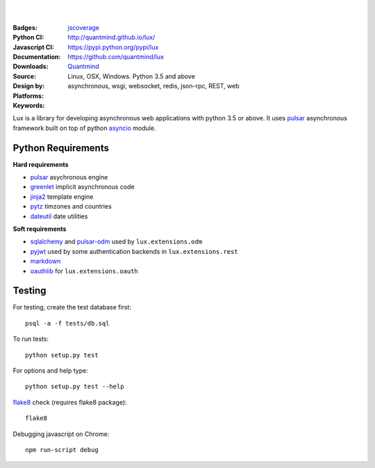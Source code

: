 .. image:: https://lux.fluidily.com/assets/logos/lux-banner.svg
   :alt: Lux
   :width: 50%

|
|


:Badges: |license|  |pyversions| |status|
:Python CI: |master-build| |coverage-master|
:Javascript CI: |jsci| |jsdep| |jsdevdep| jscoverage_
:Documentation: http://quantmind.github.io/lux/
:Downloads: https://pypi.python.org/pypi/lux
:Source: https://github.com/quantmind/lux
:Design by: `Quantmind`_
:Platforms: Linux, OSX, Windows. Python 3.5 and above
:Keywords: asynchronous, wsgi, websocket, redis, json-rpc, REST, web

.. |pyversions| image:: https://img.shields.io/pypi/pyversions/lux.svg
  :target: https://pypi.python.org/pypi/lux
.. |license| image:: https://img.shields.io/pypi/l/lux.svg
  :target: https://pypi.python.org/pypi/lux
.. |status| image:: https://img.shields.io/pypi/status/lux.svg
  :target: https://pypi.python.org/pypi/v
.. |downloads| image:: https://img.shields.io/pypi/dd/lux.svg
  :target: https://pypi.python.org/pypi/lux
.. |master-build| image:: https://img.shields.io/travis/quantmind/lux/master.svg
  :target: http://travis-ci.org/quantmind/lux
.. |dev-build| image:: https://img.shields.io/travis/quantmind/lux/dev.svg
  :target: http://travis-ci.org/quantmind/lux
.. |coverage-master| image:: https://img.shields.io/coveralls/quantmind/lux/master.svg
  :target: https://coveralls.io/r/quantmind/lux?branch=master
.. |coverage-dev| image:: https://img.shields.io/coveralls/quantmind/lux/dev.svg
  :target: https://coveralls.io/r/quantmind/lux?branch=dev
.. |jsdep| image:: https://david-dm.org/quantmind/lux.svg
  :target: https://david-dm.org/quantmind/lux
.. |jsdevdep| image:: https://david-dm.org/quantmind/lux/dev-status.svg
  :target: https://david-dm.org/quantmind/lux#info=devDependencies
.. |jsci| image:: https://circleci.com/gh/quantmind/lux.svg?style=svg
    :target: https://circleci.com/gh/quantmind/lux
.. _jscoverage: https://circleci.com/api/v1/project/quantmind/lux/latest/artifacts/0/$CIRCLE_ARTIFACTS/coverage/index.html?branch=master&filter=successful

Lux is a library for developing asynchronous web applications with python 3.5 or above.
It uses pulsar_ asynchronous framework built on top of python asyncio_ module.


.. _requirements:

Python Requirements
=======================

**Hard requirements**

* pulsar_ asychronous engine
* greenlet_ implicit asynchronous code
* jinja2_ template engine
* pytz_ timzones and countries
* dateutil_ date utilities

**Soft requirements**

* sqlalchemy_ and pulsar-odm_ used by ``lux.extensions.odm``
* pyjwt_ used by some authentication backends in ``lux.extensions.rest``
* markdown_
* oauthlib_ for ``lux.extensions.oauth``


Testing
==========

For testing, create the test database first::

    psql -a -f tests/db.sql

To run tests::

    python setup.py test

For options and help type::

    python setup.py test --help

flake8_ check (requires flake8 package)::

    flake8

Debugging javascript on Chrome::

    npm run-script debug


.. _asyncio: https://docs.python.org/3/library/asyncio.html
.. _pulsar: https://github.com/quantmind/pulsar
.. _pytz: http://pytz.sourceforge.net/
.. _dateutil: https://pypi.python.org/pypi/python-dateutil
.. _sqlalchemy: http://www.sqlalchemy.org/
.. _pulsar-odm: https://github.com/quantmind/pulsar-odm
.. _pyjwt: https://github.com/jpadilla/pyjwt
.. _pbkdf2: https://pypi.python.org/pypi/pbkdf2
.. _gruntjs: http://gruntjs.com/
.. _nodejs: http://nodejs.org/
.. _grunt: http://gruntjs.com/
.. _markdown: https://pypi.python.org/pypi/Markdown
.. _oauthlib: https://oauthlib.readthedocs.org/en/latest/
.. _sphinx: http://sphinx-doc.org/
.. _greenlet: https://greenlet.readthedocs.org
.. _`grunt-html2js`: https://github.com/karlgoldstein/grunt-html2js
.. _lux.js: https://raw.githubusercontent.com/quantmind/lux/master/lux/media/lux/lux.js
.. _`Quantmind`: http://quantmind.com
.. _flake8: https://pypi.python.org/pypi/flake8
.. _jinja2: http://jinja.pocoo.org/docs/dev/
